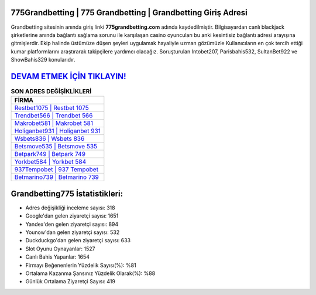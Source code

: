 ﻿775Grandbetting | 775 Grandbetting | Grandbetting Giriş Adresi
===================================

.. image:: images/grandbetting-giris.jpg
   :width: 600
   
Grandbetting sitesinin anında giriş linki **775grandbetting.com** adında kaydedilmiştir. Bilgisayardan canlı blackjack şirketlerine anında bağlantı sağlama sorunu ile karşılaşan casino oyuncuları bu anki kesintisiz bağlantı adresi arayışına gitmişlerdir. Ekip halinde üstümüze düşen şeyleri uygulamak hayaliyle uzman gözümüzle Kullanıcıların en çok tercih ettiği kumar platformlarını araştırarak takipçilere yardımcı olacağız. Soruşturulan Intobet207, Parisbahis532, SultanBet922 ve ShowBahis329 konularıdır.

`DEVAM ETMEK İÇİN TIKLAYIN! <https://uclck.me/gonow>`_
==============

.. list-table:: **SON ADRES DEĞİŞİKLİKLERİ**
   :widths: 100
   :header-rows: 1

   * - FİRMA
   * - `Restbet1075 | Restbet 1075 <restbet1075-restbet-1075-restbet-giris-adresi.html>`_
   * - `Trendbet566 | Trendbet 566 <trendbet566-trendbet-566-trendbet-giris-adresi.html>`_
   * - `Makrobet581 | Makrobet 581 <makrobet581-makrobet-581-makrobet-giris-adresi.html>`_	 
   * - `Holiganbet931 | Holiganbet 931 <holiganbet931-holiganbet-931-holiganbet-giris-adresi.html>`_	 
   * - `Wsbets836 | Wsbets 836 <wsbets836-wsbets-836-wsbets-giris-adresi.html>`_ 
   * - `Betsmove535 | Betsmove 535 <betsmove535-betsmove-535-betsmove-giris-adresi.html>`_
   * - `Betpark749 | Betpark 749 <betpark749-betpark-749-betpark-giris-adresi.html>`_	 
   * - `Yorkbet584 | Yorkbet 584 <yorkbet584-yorkbet-584-yorkbet-giris-adresi.html>`_
   * - `937Tempobet | 937 Tempobet <937tempobet-937-tempobet-tempobet-giris-adresi.html>`_
   * - `Betmarino739 | Betmarino 739 <betmarino739-betmarino-739-betmarino-giris-adresi.html>`_
	 
Grandbetting775 İstatistikleri:
===================================	 
* Adres değişikliği inceleme sayısı: 318
* Google'dan gelen ziyaretçi sayısı: 1651
* Yandex'den gelen ziyaretçi sayısı: 894
* Younow'dan gelen ziyaretçi sayısı: 532
* Duckduckgo'dan gelen ziyaretçi sayısı: 633
* Slot Oyunu Oynayanlar: 1527
* Canlı Bahis Yapanlar: 1654
* Firmayı Beğenenlerin Yüzdelik Sayısı(%): %81
* Ortalama Kazanma Şansınız Yüzdelik Olarak(%): %88
* Günlük Ortalama Ziyaretçi Sayısı: 419
